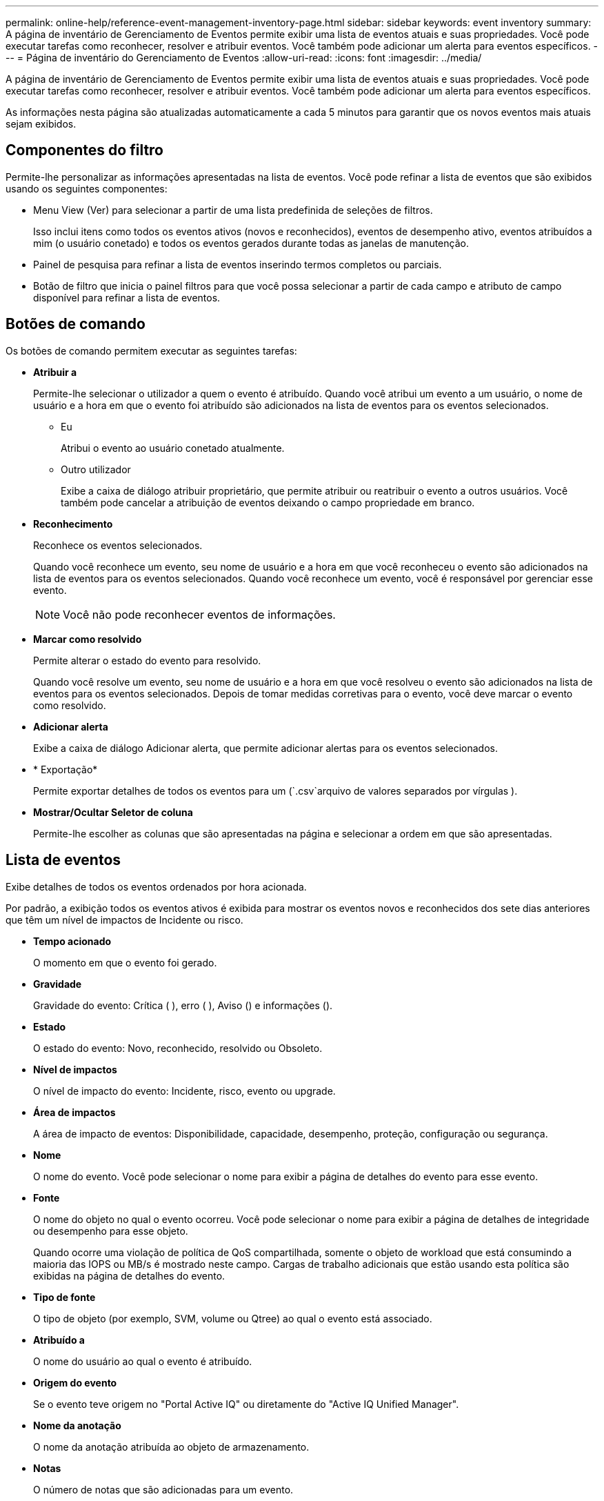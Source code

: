 ---
permalink: online-help/reference-event-management-inventory-page.html 
sidebar: sidebar 
keywords: event inventory 
summary: A página de inventário de Gerenciamento de Eventos permite exibir uma lista de eventos atuais e suas propriedades. Você pode executar tarefas como reconhecer, resolver e atribuir eventos. Você também pode adicionar um alerta para eventos específicos. 
---
= Página de inventário do Gerenciamento de Eventos
:allow-uri-read: 
:icons: font
:imagesdir: ../media/


[role="lead"]
A página de inventário de Gerenciamento de Eventos permite exibir uma lista de eventos atuais e suas propriedades. Você pode executar tarefas como reconhecer, resolver e atribuir eventos. Você também pode adicionar um alerta para eventos específicos.

As informações nesta página são atualizadas automaticamente a cada 5 minutos para garantir que os novos eventos mais atuais sejam exibidos.



== Componentes do filtro

Permite-lhe personalizar as informações apresentadas na lista de eventos. Você pode refinar a lista de eventos que são exibidos usando os seguintes componentes:

* Menu View (Ver) para selecionar a partir de uma lista predefinida de seleções de filtros.
+
Isso inclui itens como todos os eventos ativos (novos e reconhecidos), eventos de desempenho ativo, eventos atribuídos a mim (o usuário conetado) e todos os eventos gerados durante todas as janelas de manutenção.

* Painel de pesquisa para refinar a lista de eventos inserindo termos completos ou parciais.
* Botão de filtro que inicia o painel filtros para que você possa selecionar a partir de cada campo e atributo de campo disponível para refinar a lista de eventos.




== Botões de comando

Os botões de comando permitem executar as seguintes tarefas:

* *Atribuir a*
+
Permite-lhe selecionar o utilizador a quem o evento é atribuído. Quando você atribui um evento a um usuário, o nome de usuário e a hora em que o evento foi atribuído são adicionados na lista de eventos para os eventos selecionados.

+
** Eu
+
Atribui o evento ao usuário conetado atualmente.

** Outro utilizador
+
Exibe a caixa de diálogo atribuir proprietário, que permite atribuir ou reatribuir o evento a outros usuários. Você também pode cancelar a atribuição de eventos deixando o campo propriedade em branco.



* *Reconhecimento*
+
Reconhece os eventos selecionados.

+
Quando você reconhece um evento, seu nome de usuário e a hora em que você reconheceu o evento são adicionados na lista de eventos para os eventos selecionados. Quando você reconhece um evento, você é responsável por gerenciar esse evento.

+
[NOTE]
====
Você não pode reconhecer eventos de informações.

====
* *Marcar como resolvido*
+
Permite alterar o estado do evento para resolvido.

+
Quando você resolve um evento, seu nome de usuário e a hora em que você resolveu o evento são adicionados na lista de eventos para os eventos selecionados. Depois de tomar medidas corretivas para o evento, você deve marcar o evento como resolvido.

* *Adicionar alerta*
+
Exibe a caixa de diálogo Adicionar alerta, que permite adicionar alertas para os eventos selecionados.

* * Exportação*
+
Permite exportar detalhes de todos os eventos para um (`.csv`arquivo de valores separados por vírgulas ).

* *Mostrar/Ocultar Seletor de coluna*
+
Permite-lhe escolher as colunas que são apresentadas na página e selecionar a ordem em que são apresentadas.





== Lista de eventos

Exibe detalhes de todos os eventos ordenados por hora acionada.

Por padrão, a exibição todos os eventos ativos é exibida para mostrar os eventos novos e reconhecidos dos sete dias anteriores que têm um nível de impactos de Incidente ou risco.

* *Tempo acionado*
+
O momento em que o evento foi gerado.

* *Gravidade*
+
Gravidade do evento: Crítica (image:../media/sev-critical-um60.png[""] ), erro (image:../media/sev-error-um60.png[""] ), Aviso (image:../media/sev-warning-um60.png[""]) e informações (image:../media/sev-information-um60.gif[""]).

* *Estado*
+
O estado do evento: Novo, reconhecido, resolvido ou Obsoleto.

* *Nível de impactos*
+
O nível de impacto do evento: Incidente, risco, evento ou upgrade.

* *Área de impactos*
+
A área de impacto de eventos: Disponibilidade, capacidade, desempenho, proteção, configuração ou segurança.

* *Nome*
+
O nome do evento. Você pode selecionar o nome para exibir a página de detalhes do evento para esse evento.

* *Fonte*
+
O nome do objeto no qual o evento ocorreu. Você pode selecionar o nome para exibir a página de detalhes de integridade ou desempenho para esse objeto.

+
Quando ocorre uma violação de política de QoS compartilhada, somente o objeto de workload que está consumindo a maioria das IOPS ou MB/s é mostrado neste campo. Cargas de trabalho adicionais que estão usando esta política são exibidas na página de detalhes do evento.

* *Tipo de fonte*
+
O tipo de objeto (por exemplo, SVM, volume ou Qtree) ao qual o evento está associado.

* *Atribuído a*
+
O nome do usuário ao qual o evento é atribuído.

* *Origem do evento*
+
Se o evento teve origem no "Portal Active IQ" ou diretamente do "Active IQ Unified Manager".

* *Nome da anotação*
+
O nome da anotação atribuída ao objeto de armazenamento.

* *Notas*
+
O número de notas que são adicionadas para um evento.

* *Dias pendentes*
+
O número de dias desde o evento foi inicialmente gerado.

* *Hora atribuída*
+
O tempo decorrido desde que o evento foi atribuído a um usuário. Se o tempo decorrido exceder uma semana, o carimbo de data/hora quando o evento foi atribuído a um usuário é exibido.

* *Reconhecido por*
+
O nome do usuário que reconheceu o evento. O campo fica em branco se o evento não for reconhecido.

* *Hora reconhecida*
+
O tempo decorrido desde que o evento foi reconhecido. Se o tempo decorrido exceder uma semana, é apresentado o carimbo de data/hora quando o evento foi reconhecido.

* *Resolvido por*
+
O nome do usuário que resolveu o evento. O campo fica em branco se o evento não for resolvido.

* *Tempo resolvido*
+
O tempo decorrido desde que o evento foi resolvido. Se o tempo decorrido exceder uma semana, o carimbo de data/hora quando o evento foi resolvido é exibido.

* *Tempo obsoleto*
+
A época em que o estado do evento se tornou Obsoleto.


